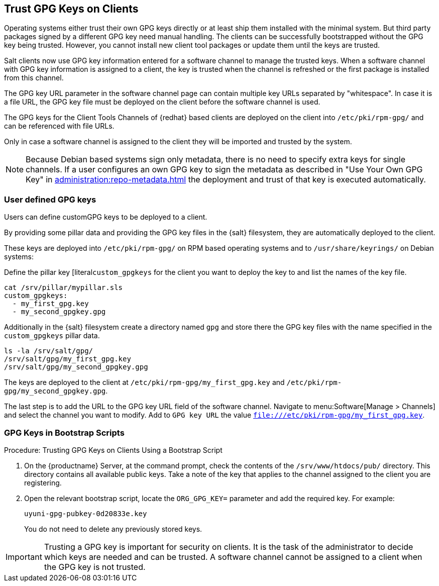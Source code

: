 [[trust-gpg-keys-on-clients]]
== Trust GPG Keys on Clients

Operating systems either trust their own GPG keys directly or at least ship them installed with the minimal system.
But third party packages signed by a different GPG key need manual handling.
The clients can be successfully bootstrapped without the GPG key being trusted.
However, you cannot install new client tool packages or update them until the keys are trusted.

Salt clients now use GPG key information entered for a software channel to manage the trusted keys.
When a software channel with GPG key information is assigned to a client, the key is trusted when the channel is refreshed or the first package is installed from this channel.

The GPG key URL parameter in the software channel page can contain multiple key URLs separated by "whitespace".
In case it is a file URL, the GPG key file must be deployed on the client before the software channel is used.

The GPG keys for the Client Tools Channels of {redhat} based clients are deployed on the client into [path]``/etc/pki/rpm-gpg/`` and can be referenced with file URLs.

// SUSE Liberty Linux not available at Uyuni for now

ifeval::[{suma-content} == true]
Same is the case with the GPG keys of  Expanded Support clients.
endif::[]

Only in case a software channel is assigned to the client they will be imported and trusted by the system.

[NOTE]
====
Because Debian based systems sign only metadata, there is no need to specify extra keys for single channels.
If a user configures an own GPG key to sign the metadata as described in "Use Your Own GPG Key" in xref:administration:repo-metadata.adoc[] the deployment and trust of that key is executed automatically.
====


=== User defined GPG keys

Users can define customGPG keys to be deployed to a client.

By providing some pillar data and providing the GPG key files in the {salt} filesystem, they are automatically deployed to the client.

These keys are deployed into [path]``/etc/pki/rpm-gpg/`` on RPM based operating systems and to [path]``/usr/share/keyrings/`` on Debian systems:

Define the pillar key [literal``custom_gpgkeys`` for the client you want to deploy the key to and list the names of the key file.
// I think the cat command is here to show the contents of the file.
// In this case, the cat is superfluous.
----
cat /srv/pillar/mypillar.sls
custom_gpgkeys:
  - my_first_gpg.key
  - my_second_gpgkey.gpg
----

Additionally in the {salt} filesystem create a directory named [path]``gpg`` and store there the GPG key files with the name specified in the [iteral]``custom_gpgkeys`` pillar data.
// I think the ls command is here to show the contents of the directory.
// In this case, the ls is superfluous.

----
ls -la /srv/salt/gpg/
/srv/salt/gpg/my_first_gpg.key
/srv/salt/gpg/my_second_gpgkey.gpg
----

The keys are deployed to the client at [path]``/etc/pki/rpm-gpg/my_first_gpg.key`` and [path]``/etc/pki/rpm-gpg/my_second_gpgkey.gpg``.

The last step is to add the URL to the GPG key URL field of the software channel.
Navigate to menu:Software[Manage > Channels] and select the channel you want to modify.
Add to [guimenu]``GPG key URL`` the value [literal]``file:///etc/pki/rpm-gpg/my_first_gpg.key``.

=== GPG Keys in Bootstrap Scripts

.Procedure: Trusting GPG Keys on Clients Using a Bootstrap Script
. On the {productname} Server, at the command prompt, check the contents of the [path]``/srv/www/htdocs/pub/`` directory.
  This directory contains all available public keys.
  Take a note of the key that applies to the channel assigned to the client you are registering.
. Open the relevant bootstrap script, locate the [systemitem]``ORG_GPG_KEY=`` parameter and add the required key.
  For example:
+
----
uyuni-gpg-pubkey-0d20833e.key
----
+
You do not need to delete any previously stored keys.


[IMPORTANT]
====
Trusting a GPG key is important for security on clients.
It is the task of the administrator to decide which keys are needed and can be trusted.
A software channel cannot be assigned to a client when the GPG key is not trusted.
====
